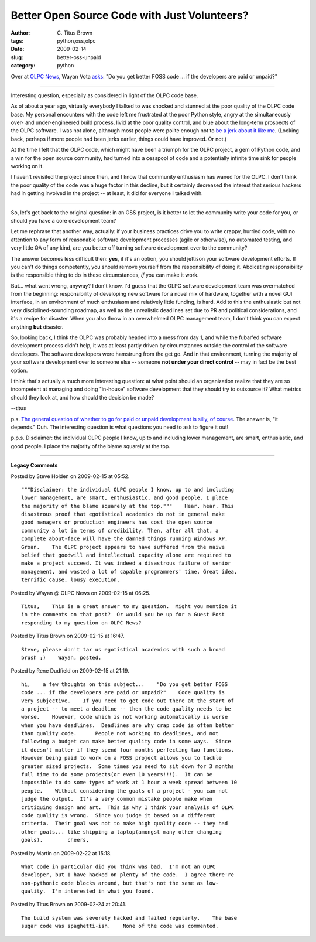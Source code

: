 Better Open Source Code with Just Volunteers?
#############################################

:author: C\. Titus Brown
:tags: python,oss,olpc
:date: 2009-02-14
:slug: better-oss-unpaid
:category: python


Over at `OLPC News <http://www.olpcnews.com/>`__, Wayan Vota `asks
<http://www.olpcnews.com/people/negroponte/better_open_source_code_just_w.html>`__:
"Do you get better FOSS code ...  if the developers are paid or
unpaid?"

----

Interesting question, especially as considered in light of the OLPC
code base.

As of about a year ago, virtually everybody I talked to was shocked
and stunned at the poor quality of the OLPC code base.  My personal
encounters with the code left me frustrated at the poor Python style,
angry at the simultaneously over- and under-engineered build process,
livid at the poor quality control, and blue about the long-term
prospects of the OLPC software.  I was not alone, although most people
were polite enough not to `be a jerk about it like me
<http://ivory.idyll.org/blog/mar-08/software-quality-death-spiral.html>`__.
(Looking back, perhaps if more people had been jerks earlier, things
could have improved.  Or not.)

At the time I felt that the OLPC code, which might have been a triumph
for the OLPC project, a gem of Python code, and a win for the open
source community, had turned into a cesspool of code and a potentially
infinite time sink for people working on it.

I haven't revisited the project since then, and I know that community
enthusiasm has waned for the OLPC.  I don't think the poor quality of
the code was a huge factor in this decline, but it certainly decreased
the interest that serious hackers had in getting involved in the
project -- at least, it did for everyone I talked with.

----

So, let's get back to the original question: in an OSS project, is it
better to let the community write your code for you, or should you
have a core development team?

Let me rephrase that another way, actually: if your business practices
drive you to write crappy, hurried code, with no attention to any form
of reasonable software development processes (agile or otherwise), no
automated testing, and very little QA of any kind, are you better off
turning software development over to the community?

The answer becomes less difficult then: **yes**, if it's an option,
you should jettison your software development efforts.  If you can't
do things competently, you should remove yourself from the
responsibility of doing it.  Abdicating responsibility is the
responsible thing to do in these circumstances, *if* you can make it
work.

But... what went wrong, anyway?  I don't know.  I'd guess that the
OLPC software development team was overmatched from the beginning:
responsibility of developing new software for a novel mix of hardware,
together with a novel GUI interface, in an environment of much
enthusiasm and relatively little funding, is hard. Add to this the
enthusiastic but not very disciplined-sounding roadmap, as well as the
unrealistic deadlines set due to PR and political considerations, and
it's a recipe for disaster.  When you also throw in an overwhelmed
OLPC management team, I don't think you can expect anything **but**
disaster.

So, looking back, I think the OLPC was probably headed into a mess
from day 1, and while the fubar'ed software development process didn't
help, it was at least partly driven by circumstances outside the
control of the software developers.  The software developers were
hamstrung from the get go.  And in that environment, turning the
majority of your software development over to someone else -- someone
**not under your direct control** -- may in fact be the best option.

I think that's actually a much more interesting question: at what
point should an organization realize that they are so incompetent at
managing and doing "in-house" software development that they should
try to outsource it?  What metrics should they look at, and how should
the decision be made?

--titus

p.s. `The general question of whether to go for paid or unpaid
development is silly, of
course <http://github.com/raganwald/homoiconic/blob/master/2009-02-12/a_question.md#readme>`__.
The answer is, "it depends."  Duh.  The interesting question is what questions
you need to ask to figure it out!

p.p.s. Disclaimer: the individual OLPC people I know, up to and
including lower management, are smart, enthusiastic, and good people.
I place the majority of the blame squarely at the top.


----

**Legacy Comments**


Posted by Steve Holden on 2009-02-15 at 05:52. 

::

   """Disclaimer: the individual OLPC people I know, up to and including
   lower management, are smart, enthusiastic, and good people. I place
   the majority of the blame squarely at the top."""    Hear, hear. This
   disastrous proof that egotistical academics do not in general make
   good managers or production engineers has cost the open source
   community a lot in terms of credibility. Then, after all that, a
   complete about-face will have the damned things running Windows XP.
   Groan.    The OLPC project appears to have suffered from the naive
   belief that goodwill and intellectual capacity alone are required to
   make a project succeed. It was indeed a disastrous failure of senior
   management, and wasted a lot of capable programmers' time. Great idea,
   terrific cause, lousy execution.


Posted by Wayan @ OLPC News on 2009-02-15 at 06:25. 

::

   Titus,    This is a great answer to my question.  Might you mention it
   in the comments on that post?  Or would you be up for a Guest Post
   responding to my question on OLPC News?


Posted by Titus Brown on 2009-02-15 at 16:47. 

::

   Steve, please don't tar us egotistical academics with such a broad
   brush ;)    Wayan, posted.


Posted by Rene Dudfield on 2009-02-15 at 21:19. 

::

   hi,    a few thoughts on this subject...    "Do you get better FOSS
   code ... if the developers are paid or unpaid?"    Code quality is
   very subjective.    If you need to get code out there at the start of
   a project -- to meet a deadline -- then the code quality needs to be
   worse.    However, code which is not working automatically is worse
   when you have deadlines.  Deadlines are why crap code is often better
   than quality code.      People not working to deadlines, and not
   following a budget can make better quality code in some ways.  Since
   it doesn't matter if they spend four months perfecting two functions.
   However being paid to work on a FOSS project allows you to tackle
   greater sized projects.  Some times you need to sit down for 3 months
   full time to do some projects(or even 10 years!!!).  It can be
   impossible to do some types of work at 1 hour a week spread between 10
   people.    Without considering the goals of a project - you can not
   judge the output.  It's a very common mistake people make when
   critiquing design and art.  This is why I think your analysis of OLPC
   code quality is wrong.  Since you judge it based on a different
   criteria.  Their goal was not to make high quality code -- they had
   other goals... like shipping a laptop(amongst many other changing
   goals).        cheers,


Posted by Martin on 2009-02-22 at 15:18. 

::

   What code in particular did you think was bad.  I'm not an OLPC
   developer, but I have hacked on plenty of the code.  I agree there're
   non-pythonic code blocks around, but that's not the same as low-
   quality.  I'm interested in what you found.


Posted by Titus Brown on 2009-02-24 at 20:41. 

::

   The build system was severely hacked and failed regularly.    The base
   sugar code was spaghetti-ish.    None of the code was commented.

